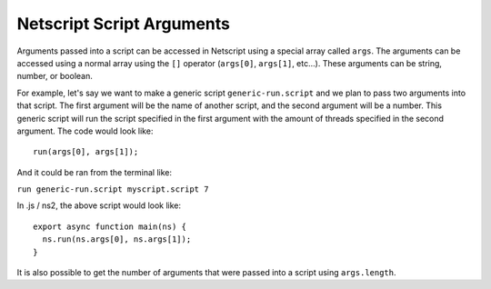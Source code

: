 .. _netscript_script_arguments:

Netscript Script Arguments
==========================

Arguments passed into a script can be accessed in Netscript using a
special array called ``args``. The arguments can be accessed using a
normal array using the ``[]`` operator (``args[0]``, ``args[1]``, etc...).
These arguments can be string, number, or boolean.

For example, let's say we want to make a generic script
``generic-run.script`` and we plan to pass two arguments into that script.
The first argument will be the name of another script, and the second
argument will be a number. This generic script will run the
script specified in the first argument with the amount of threads
specified in the second argument. The code would look like::

    run(args[0], args[1]);

And it could be ran from the terminal like:

``run generic-run.script myscript.script 7``

In .js / ns2, the above script would look like::

    export async function main(ns) {
      ns.run(ns.args[0], ns.args[1]);
    }

It is also possible to get the number of arguments that were passed
into a script using ``args.length``.
